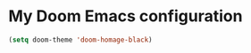 * My Doom Emacs configuration

#+begin_src emacs-lisp
(setq doom-theme 'doom-homage-black)
#+end_src

